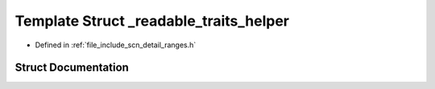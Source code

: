 .. _exhale_struct_structscn_1_1detail_1_1ranges_1_1__readable__traits__helper:

Template Struct _readable_traits_helper
=======================================

- Defined in :ref:`file_include_scn_detail_ranges.h`


Struct Documentation
--------------------


.. doxygenstruct:: scn::detail::ranges::_readable_traits_helper
   :members:
   :protected-members:
   :undoc-members: